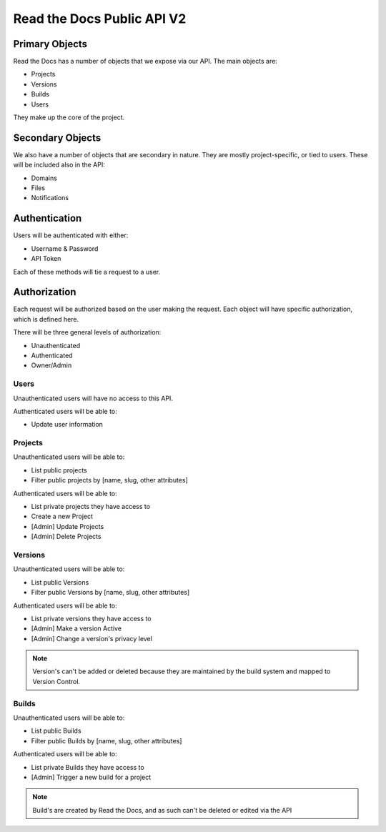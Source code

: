 Read the Docs Public API V2
===========================

Primary Objects
---------------

Read the Docs has a number of objects that we expose via our API.
The main objects are:

* Projects
* Versions
* Builds
* Users

They make up the core of the project.

Secondary Objects
-----------------

We also have a number of objects that are secondary in nature.
They are mostly project-specific,
or tied to users.
These will be included also in the API:

* Domains
* Files
* Notifications

Authentication
--------------

Users will be authenticated with either:

* Username & Password
* API Token 

Each of these methods will tie a request to a user.

Authorization
-------------

Each request will be authorized based on the user making the request.
Each object will have specific authorization,
which is defined here.

There will be three general levels of authorization:

* Unauthenticated
* Authenticated
* Owner/Admin

Users
~~~~~

Unauthenticated users will have no access to this API.

Authenticated users will be able to:

* Update user information

Projects
~~~~~~~~

Unauthenticated users will be able to:

* List public projects
* Filter public projects by [name, slug, other attributes]

Authenticated users will be able to:

* List private projects they have access to
* Create a new Project
* [Admin] Update Projects 
* [Admin] Delete Projects 

Versions
~~~~~~~~

Unauthenticated users will be able to:

* List public Versions
* Filter public Versions by [name, slug, other attributes]

Authenticated users will be able to:

* List private versions they have access to
* [Admin] Make a version Active
* [Admin] Change a version's privacy level

.. note:: Version's can't be added or deleted because they are maintained 
		  by the build system and mapped to Version Control.


Builds
~~~~~~

Unauthenticated users will be able to:

* List public Builds
* Filter public Builds by [name, slug, other attributes]

Authenticated users will be able to:

* List private Builds they have access to
* [Admin] Trigger a new build for a project

.. note:: Build's are created by Read the Docs,
		  and as such can't be deleted or edited via the API


